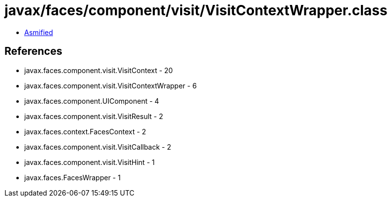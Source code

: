 = javax/faces/component/visit/VisitContextWrapper.class

 - link:VisitContextWrapper-asmified.java[Asmified]

== References

 - javax.faces.component.visit.VisitContext - 20
 - javax.faces.component.visit.VisitContextWrapper - 6
 - javax.faces.component.UIComponent - 4
 - javax.faces.component.visit.VisitResult - 2
 - javax.faces.context.FacesContext - 2
 - javax.faces.component.visit.VisitCallback - 2
 - javax.faces.component.visit.VisitHint - 1
 - javax.faces.FacesWrapper - 1
